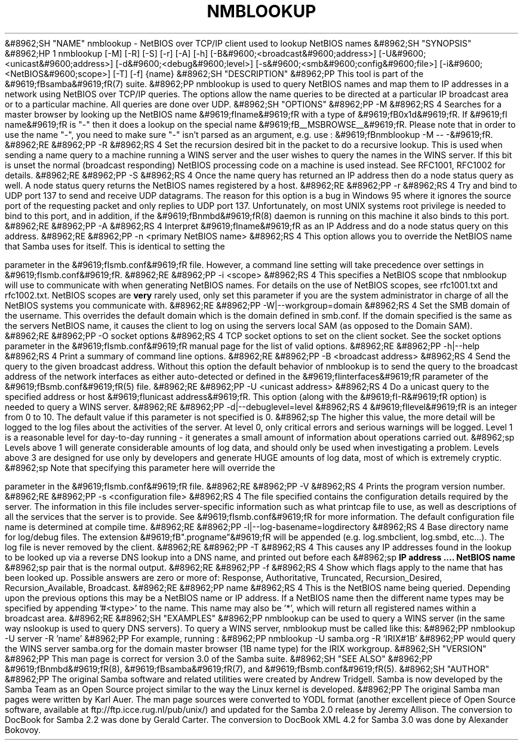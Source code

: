 .\"Generated by db2man.xsl. Don't modify this, modify the source.
.de Sh \" Subsection
.br
.if t .Sp
.ne 5
.PP
\fB\\$1\fR
.PP
..
.de Sp \" Vertical space (when we can't use .PP)
.if t .sp .5v
.if n .sp
..
.de Ip \" List item
.br
.ie \\n(.$>=3 .ne \\$3
.el .ne 3
.IP "\\$1" \\$2
..
.TH "NMBLOOKUP" 1 "" "" ""
&#8962;SH "NAME"
nmblookup - NetBIOS over TCP/IP client used to lookup NetBIOS names
&#8962;SH "SYNOPSIS"
&#8962;HP 1
nmblookup [-M] [-R] [-S] [-r] [-A] [-h] [-B&#9600;<broadcast&#9600;address>] [-U&#9600;<unicast&#9600;address>] [-d&#9600;<debug&#9600;level>] [-s&#9600;<smb&#9600;config&#9600;file>] [-i&#9600;<NetBIOS&#9600;scope>] [-T] [-f] {name}
&#8962;SH "DESCRIPTION"
&#8962;PP
This tool is part of the
&#9619;fBsamba&#9619;fR(7)
suite.
&#8962;PP
nmblookup
is used to query NetBIOS names and map them to IP addresses in a network using NetBIOS over TCP/IP queries. The options allow the name queries to be directed at a particular IP broadcast area or to a particular machine. All queries are done over UDP.
&#8962;SH "OPTIONS"
&#8962;PP
-M
&#8962;RS 4
Searches for a master browser by looking up the NetBIOS name
&#9619;fIname&#9619;fR
with a type of
&#9619;fB0x1d&#9619;fR. If
&#9619;fI name&#9619;fR
is "-" then it does a lookup on the special name
&#9619;fB__MSBROWSE__&#9619;fR. Please note that in order to use the name "-", you need to make sure "-" isn't parsed as an argument, e.g. use :
&#9619;fBnmblookup -M -- -&#9619;fR.
&#8962;RE
&#8962;PP
-R
&#8962;RS 4
Set the recursion desired bit in the packet to do a recursive lookup. This is used when sending a name query to a machine running a WINS server and the user wishes to query the names in the WINS server. If this bit is unset the normal (broadcast responding) NetBIOS processing code on a machine is used instead. See RFC1001, RFC1002 for details.
&#8962;RE
&#8962;PP
-S
&#8962;RS 4
Once the name query has returned an IP address then do a node status query as well. A node status query returns the NetBIOS names registered by a host.
&#8962;RE
&#8962;PP
-r
&#8962;RS 4
Try and bind to UDP port 137 to send and receive UDP datagrams. The reason for this option is a bug in Windows 95 where it ignores the source port of the requesting packet and only replies to UDP port 137. Unfortunately, on most UNIX systems root privilege is needed to bind to this port, and in addition, if the
&#9619;fBnmbd&#9619;fR(8)
daemon is running on this machine it also binds to this port.
&#8962;RE
&#8962;PP
-A
&#8962;RS 4
Interpret
&#9619;fIname&#9619;fR
as an IP Address and do a node status query on this address.
&#8962;RE
&#8962;PP
-n <primary NetBIOS name>
&#8962;RS 4
This option allows you to override the NetBIOS name that Samba uses for itself. This is identical to setting the

parameter in the
&#9619;fIsmb.conf&#9619;fR
file. However, a command line setting will take precedence over settings in
&#9619;fIsmb.conf&#9619;fR.
&#8962;RE
&#8962;PP
-i <scope>
&#8962;RS 4
This specifies a NetBIOS scope that
nmblookup
will use to communicate with when generating NetBIOS names. For details on the use of NetBIOS scopes, see rfc1001.txt and rfc1002.txt. NetBIOS scopes are
\fBvery\fR
rarely used, only set this parameter if you are the system administrator in charge of all the NetBIOS systems you communicate with.
&#8962;RE
&#8962;PP
-W|--workgroup=domain
&#8962;RS 4
Set the SMB domain of the username. This overrides the default domain which is the domain defined in smb.conf. If the domain specified is the same as the servers NetBIOS name, it causes the client to log on using the servers local SAM (as opposed to the Domain SAM).
&#8962;RE
&#8962;PP
-O socket options
&#8962;RS 4
TCP socket options to set on the client socket. See the socket options parameter in the
&#9619;fIsmb.conf&#9619;fR
manual page for the list of valid options.
&#8962;RE
&#8962;PP
-h|--help
&#8962;RS 4
Print a summary of command line options.
&#8962;RE
&#8962;PP
-B <broadcast address>
&#8962;RS 4
Send the query to the given broadcast address. Without this option the default behavior of nmblookup is to send the query to the broadcast address of the network interfaces as either auto-detected or defined in the
&#9619;fIinterfaces&#9619;fR
parameter of the
&#9619;fBsmb.conf&#9619;fR(5)
file.
&#8962;RE
&#8962;PP
-U <unicast address>
&#8962;RS 4
Do a unicast query to the specified address or host
&#9619;fIunicast address&#9619;fR. This option (along with the
&#9619;fI-R&#9619;fR
option) is needed to query a WINS server.
&#8962;RE
&#8962;PP
-d|--debuglevel=level
&#8962;RS 4
&#9619;fIlevel&#9619;fR
is an integer from 0 to 10. The default value if this parameter is not specified is 0.
&#8962;sp
The higher this value, the more detail will be logged to the log files about the activities of the server. At level 0, only critical errors and serious warnings will be logged. Level 1 is a reasonable level for day-to-day running - it generates a small amount of information about operations carried out.
&#8962;sp
Levels above 1 will generate considerable amounts of log data, and should only be used when investigating a problem. Levels above 3 are designed for use only by developers and generate HUGE amounts of log data, most of which is extremely cryptic.
&#8962;sp
Note that specifying this parameter here will override the

parameter in the
&#9619;fIsmb.conf&#9619;fR
file.
&#8962;RE
&#8962;PP
-V
&#8962;RS 4
Prints the program version number.
&#8962;RE
&#8962;PP
-s <configuration file>
&#8962;RS 4
The file specified contains the configuration details required by the server. The information in this file includes server-specific information such as what printcap file to use, as well as descriptions of all the services that the server is to provide. See
&#9619;fIsmb.conf&#9619;fR
for more information. The default configuration file name is determined at compile time.
&#8962;RE
&#8962;PP
-l|--log-basename=logdirectory
&#8962;RS 4
Base directory name for log/debug files. The extension
&#9619;fB".progname"&#9619;fR
will be appended (e.g. log.smbclient, log.smbd, etc...). The log file is never removed by the client.
&#8962;RE
&#8962;PP
-T
&#8962;RS 4
This causes any IP addresses found in the lookup to be looked up via a reverse DNS lookup into a DNS name, and printed out before each
&#8962;sp
\fBIP address .... NetBIOS name\fR
&#8962;sp
pair that is the normal output.
&#8962;RE
&#8962;PP
-f
&#8962;RS 4
Show which flags apply to the name that has been looked up. Possible answers are zero or more of: Response, Authoritative, Truncated, Recursion_Desired, Recursion_Available, Broadcast.
&#8962;RE
&#8962;PP
name
&#8962;RS 4
This is the NetBIOS name being queried. Depending upon the previous options this may be a NetBIOS name or IP address. If a NetBIOS name then the different name types may be specified by appending '#<type>' to the name. This name may also be '*', which will return all registered names within a broadcast area.
&#8962;RE
&#8962;SH "EXAMPLES"
&#8962;PP
nmblookup
can be used to query a WINS server (in the same way
nslookup
is used to query DNS servers). To query a WINS server,
nmblookup
must be called like this:
&#8962;PP
nmblookup -U server -R 'name'
&#8962;PP
For example, running :
&#8962;PP
nmblookup -U samba.org -R 'IRIX#1B'
&#8962;PP
would query the WINS server samba.org for the domain master browser (1B name type) for the IRIX workgroup.
&#8962;SH "VERSION"
&#8962;PP
This man page is correct for version 3.0 of the Samba suite.
&#8962;SH "SEE ALSO"
&#8962;PP
&#9619;fBnmbd&#9619;fR(8),
&#9619;fBsamba&#9619;fR(7), and
&#9619;fBsmb.conf&#9619;fR(5).
&#8962;SH "AUTHOR"
&#8962;PP
The original Samba software and related utilities were created by Andrew Tridgell. Samba is now developed by the Samba Team as an Open Source project similar to the way the Linux kernel is developed.
&#8962;PP
The original Samba man pages were written by Karl Auer. The man page sources were converted to YODL format (another excellent piece of Open Source software, available at
ftp://ftp.icce.rug.nl/pub/unix/) and updated for the Samba 2.0 release by Jeremy Allison. The conversion to DocBook for Samba 2.2 was done by Gerald Carter. The conversion to DocBook XML 4.2 for Samba 3.0 was done by Alexander Bokovoy.

